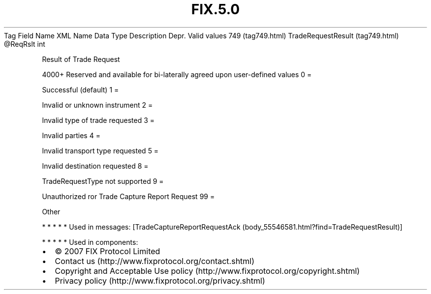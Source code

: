 .TH FIX.5.0 "" "" "Tag #749"
Tag
Field Name
XML Name
Data Type
Description
Depr.
Valid values
749 (tag749.html)
TradeRequestResult (tag749.html)
\@ReqRslt
int
.PP
Result of Trade Request
.PP
4000+ Reserved and available for bi-laterally agreed upon
user-defined values
0
=
.PP
Successful (default)
1
=
.PP
Invalid or unknown instrument
2
=
.PP
Invalid type of trade requested
3
=
.PP
Invalid parties
4
=
.PP
Invalid transport type requested
5
=
.PP
Invalid destination requested
8
=
.PP
TradeRequestType not supported
9
=
.PP
Unauthorized ror Trade Capture Report Request
99
=
.PP
Other
.PP
   *   *   *   *   *
Used in messages:
[TradeCaptureReportRequestAck (body_55546581.html?find=TradeRequestResult)]
.PP
   *   *   *   *   *
Used in components:

.PD 0
.P
.PD

.PP
.PP
.IP \[bu] 2
© 2007 FIX Protocol Limited
.IP \[bu] 2
Contact us (http://www.fixprotocol.org/contact.shtml)
.IP \[bu] 2
Copyright and Acceptable Use policy (http://www.fixprotocol.org/copyright.shtml)
.IP \[bu] 2
Privacy policy (http://www.fixprotocol.org/privacy.shtml)
